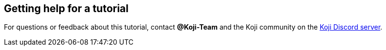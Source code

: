 == Getting help for a tutorial

// tag::all[]
For questions or feedback about this tutorial, contact *@Koji-Team* and the Koji community on the https://discord.gg/kMkjJQ6Phb[Koji Discord server].
// end::all[]
